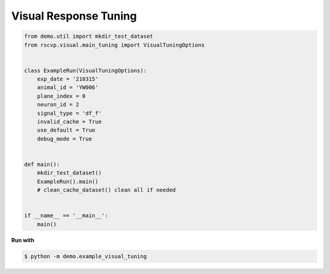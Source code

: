 Visual Response Tuning
========================

.. code-block:: python

    from demo.util import mkdir_test_dataset
    from rscvp.visual.main_tuning import VisualTuningOptions


    class ExampleRun(VisualTuningOptions):
        exp_date = '210315'
        animal_id = 'YW006'
        plane_index = 0
        neuron_id = 2
        signal_type = 'df_f'
        invalid_cache = True
        use_default = True
        debug_mode = True


    def main():
        mkdir_test_dataset()
        ExampleRun().main()
        # clean_cache_dataset() clean all if needed


    if __name__ == '__main__':
        main()



.. seealso::

    - `demo script link <https://github.com/ytsimon2004/rscvp/blob/main/demo/example_visual_tuning.py>`_


**Run with**

.. code-block:: bash

    $ python -m demo.example_visual_tuning